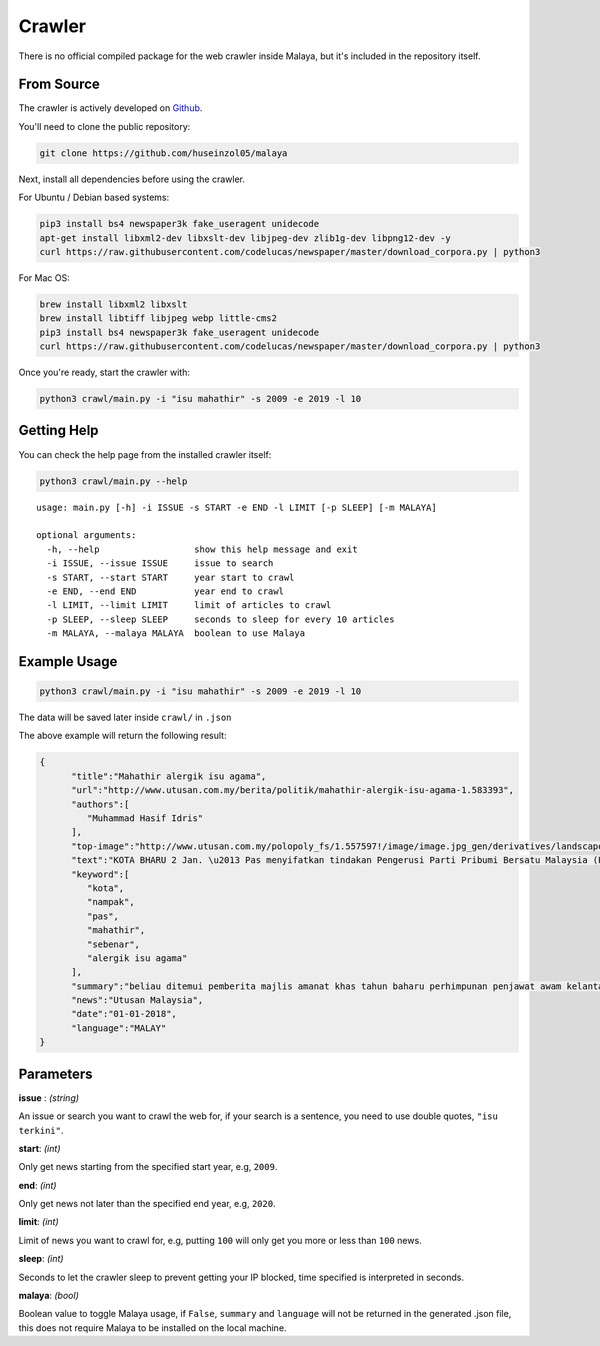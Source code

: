 Crawler
============

There is no official compiled package for the web crawler inside Malaya, but it's included in the repository itself.

From Source
-----------

The crawler is actively developed on
`Github <https://github.com/huseinzol05/Malaya/tree/master/crawl>`__.

You'll need to clone the public repository:

.. code:: bash

    git clone https://github.com/huseinzol05/malaya

Next, install all dependencies before using the crawler.

For Ubuntu / Debian based systems:

.. code:: bash

    pip3 install bs4 newspaper3k fake_useragent unidecode
    apt-get install libxml2-dev libxslt-dev libjpeg-dev zlib1g-dev libpng12-dev -y
    curl https://raw.githubusercontent.com/codelucas/newspaper/master/download_corpora.py | python3

For Mac OS:

.. code:: bash

    brew install libxml2 libxslt
    brew install libtiff libjpeg webp little-cms2
    pip3 install bs4 newspaper3k fake_useragent unidecode
    curl https://raw.githubusercontent.com/codelucas/newspaper/master/download_corpora.py | python3

Once you're ready, start the crawler with:

.. code:: bash

    python3 crawl/main.py -i "isu mahathir" -s 2009 -e 2019 -l 10

Getting Help
------------

You can check the help page from the installed crawler itself:

.. code:: bash

    python3 crawl/main.py --help

.. parsed-literal::

    usage: main.py [-h] -i ISSUE -s START -e END -l LIMIT [-p SLEEP] [-m MALAYA]

    optional arguments:
      -h, --help                  show this help message and exit
      -i ISSUE, --issue ISSUE     issue to search
      -s START, --start START     year start to crawl
      -e END, --end END           year end to crawl
      -l LIMIT, --limit LIMIT     limit of articles to crawl
      -p SLEEP, --sleep SLEEP     seconds to sleep for every 10 articles
      -m MALAYA, --malaya MALAYA  boolean to use Malaya

Example Usage
-------------

.. code:: bash

    python3 crawl/main.py -i "isu mahathir" -s 2009 -e 2019 -l 10

The data will be saved later inside ``crawl/`` in ``.json``

The above example will return the following result:

.. code:: json

  {
        "title":"Mahathir alergik isu agama",
        "url":"http://www.utusan.com.my/berita/politik/mahathir-alergik-isu-agama-1.583393",
        "authors":[
           "Muhammad Hasif Idris"
        ],
        "top-image":"http://www.utusan.com.my/polopoly_fs/1.557597!/image/image.jpg_gen/derivatives/landscape_650/image.jpg",
        "text":"KOTA BHARU 2 Jan. \u2013 Pas menyifatkan tindakan Pengerusi Parti Pribumi Bersatu Malaysia (PPBM), Tun Dr. Mahathir Mohamad seolah-olah alergik dengan isu agama kerana sering mengeluarkan kenyataan yang menyerlahkan kejahilannya sendiri.\n\nNaib Presiden Pas, Datuk Mohd. Amar Nik Abdullah berkata, pandangan yang diberikan oleh Dr. Mahathir menunjukkan beliau tidak boleh menerima hakikat sebenar yang berlaku.\n\n\u201cSejak dahulu lagi, bila beliau (Dr. Mahathir) cakap bab agama, tak layak pun, bukan saya hendak merendah-rendahkannya. Namun, beliau tiada kelayakan untuk bercakap, lagi baik diam, apabila bercakap nampak kejahilan diri sendiri.\n\n\u201cMalah, beliau seolah-olah alergik dengan isu agama, apabila memberikan respon nampak keras, macam tidak boleh terima. Saya tidak tahu apa perasaan sebenar beliau sebab sejak dari dahulu lagi dia tidak suka Pas, orang UMNO mana hendak suka Pas,\u201d katanya.\n\nBeliau berkata demikian ketika ditemui pemberita selepas Majlis Amanat Khas Tahun Baharu 2018 dan Perhimpunan Penjawat Awam Kelantan di Kompleks Kota Darul Naim di sini hari ini.\n\nYang turut hadir Menteri Besar, Datuk Ahmad Yakob. - UTUSAN ONLINE",
        "keyword":[
           "kota",
           "nampak",
           "pas",
           "mahathir",
           "sebenar",
           "alergik isu agama"
        ],
        "summary":"beliau ditemui pemberita majlis amanat khas tahun baharu perhimpunan penjawat awam kelantan kompleks kota darul naim. yang hadir menteri besar datuk ahmad yakob. utusan online",
        "news":"Utusan Malaysia",
        "date":"01-01-2018",
        "language":"MALAY"
  }

Parameters
----------

**issue** : *(string)*

An issue or search you want to crawl the web for, if your search is a sentence, you need to use double quotes, ``"isu terkini"``.

**start**: *(int)*

Only get news starting from the specified start year, e.g, ``2009``.

**end**: *(int)*

Only get news not later than the specified end year, e.g, ``2020``.

**limit**: *(int)*

Limit of news you want to crawl for, e.g, putting ``100`` will only get you more or less than ``100`` news.

**sleep**: *(int)*

Seconds to let the crawler sleep to prevent getting your IP blocked, time specified is interpreted in seconds.

**malaya**: *(bool)*

Boolean value to toggle Malaya usage, if ``False``, ``summary`` and ``language`` will not be returned in the generated .json file, this does not require Malaya to be installed on the local machine.
